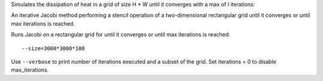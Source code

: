 Simulates the dissipation of heat in a grid of size H * W until it converges with a max of I iterations::

An iterative Jacobi method performing a stencil operation of a two-dimensional rectangular grid until it converges or until max iterations is reached.

Runs Jacobi on a rectangular grid for until it converges or until max iterations is reached::

  --size=3000*3000*100

Use ``--verbose`` to print number of iterations executed and a subset of the grid.
Set iterations = 0 to disable max_iterations.